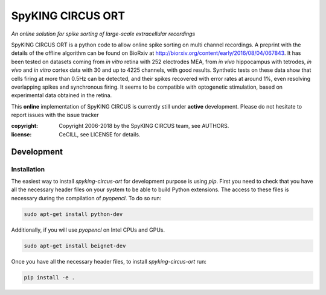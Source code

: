 SpyKING CIRCUS ORT
==================

.. image:: http://spyking-circus.readthedocs.io/en/latest/_images/circus.png
   :alt: SpyKING CIRCUS logo


*An online solution for spike sorting of large-scale extracellular recordings*

SpyKING CIRCUS ORT is a python code to allow online spike sorting on multi channel recordings.
A preprint with the details of the offline algorithm can be found on BioRxiv at http://biorxiv.org/content/early/2016/08/04/067843. 
It has been tested on datasets coming from *in vitro* retina 
with 252 electrodes MEA, from *in vivo* hippocampus with tetrodes, *in vivo* and *in vitro* cortex 
data with 30 and up to 4225 channels, with good results. Synthetic tests on these data show 
that cells firing at more than 0.5Hz can be detected, and their spikes recovered with error 
rates at around 1%, even resolving overlapping spikes and synchronous firing. It seems to 
be compatible with optogenetic stimulation, based on experimental data obtained in the retina.

This **online** implementation of SpyKING CIRCUS is currently still under **active** development. Please do not hesitate to report issues with the issue tracker

:copyright: Copyright 2006-2018 by the SpyKING CIRCUS team, see AUTHORS.
:license: CeCILL, see LICENSE for details.


Development
-----------

Installation
^^^^^^^^^^^^

The easiest way to install `spyking-circus-ort` for development purpose is using `pip`. First you need to check that you
have all the necessary header files on your system to be able to build Python extensions. The access to these files is
necessary during the compilation of `pyopencl`. To do so run:

.. code:: bash

    sudo apt-get install python-dev

Additionally, if you will use `pyopencl` on Intel CPUs and GPUs.

.. code:: bash

    sudo apt-get install beignet-dev

Once you have all the necessary header files, to install `spyking-circus-ort` run:

.. code:: bash

    pip install -e .
